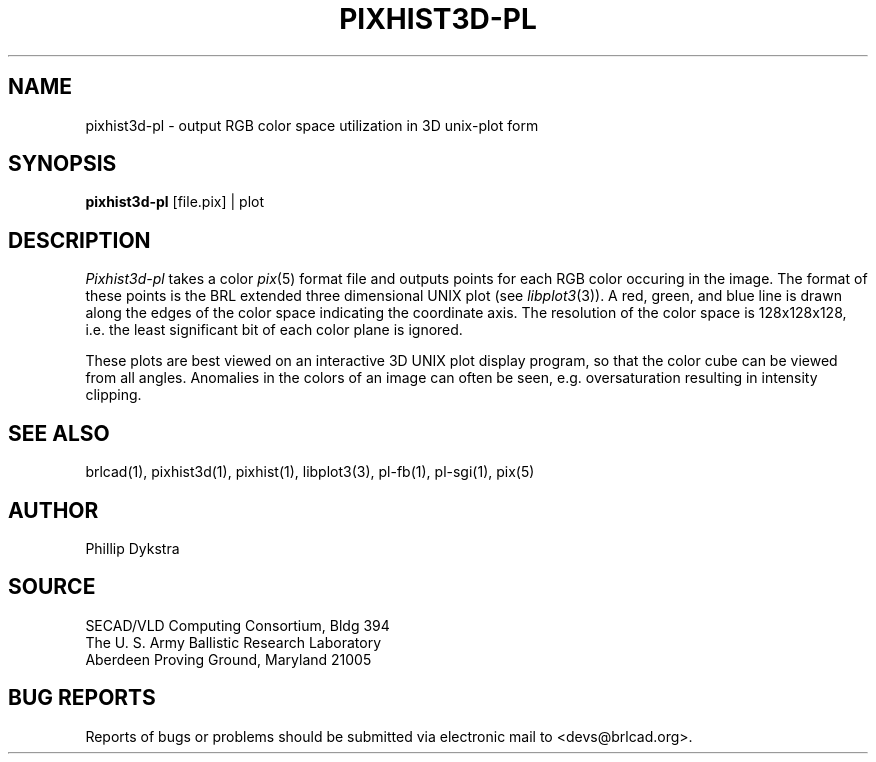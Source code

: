 .TH PIXHIST3D-PL 1 BRL-CAD
.\"                 P I X H I S T 3 D - P L . 1
.\" BRL-CAD
.\"
.\" Copyright (c) 2005 United States Government as represented by
.\" the U.S. Army Research Laboratory.
.\"
.\" This document is made available under the terms of the GNU Free
.\" Documentation License or, at your option, under the terms of the
.\" GNU General Public License as published by the Free Software
.\" Foundation.  Permission is granted to copy, distribute and/or
.\" modify this document under the terms of the GNU Free Documentation
.\" License, Version 1.2 or any later version published by the Free
.\" Software Foundation; with no Invariant Sections, no Front-Cover
.\" Texts, and no Back-Cover Texts.  Permission is also granted to
.\" redistribute this document under the terms of the GNU General
.\" Public License; either version 2 of the License, or (at your
.\" option) any later version.
.\"
.\" You should have received a copy of the GNU Free Documentation
.\" License and/or the GNU General Public License along with this
.\" document; see the file named COPYING for more information.
.\"
.\".\".\"
.SH NAME
pixhist3d\(hypl \- output RGB color space utilization in 3D unix-plot
form
.SH SYNOPSIS
.B pixhist3d-pl
[file.pix] | plot
.SH DESCRIPTION
.I Pixhist3d-pl
takes a color
.IR pix (5)
format file
and outputs points for each RGB color occuring in the image.
The format of these points is the BRL extended three dimensional UNIX
plot (see
.IR libplot3 (3)).
A red, green, and blue line is drawn along the edges of the
color space indicating the coordinate axis.  The resolution of the
color space is 128x128x128, i.e. the least significant bit of each
color plane is ignored.
.PP
These plots are best viewed on an interactive 3D UNIX plot display
program, so that the color cube can be viewed from all angles.
Anomalies in the colors of an image can often be seen, e.g.
oversaturation resulting in intensity clipping.
.SH "SEE ALSO"
brlcad(1), pixhist3d(1), pixhist(1), libplot3(3), pl-fb(1), pl-sgi(1), pix(5)
.SH AUTHOR
Phillip Dykstra
.SH SOURCE
SECAD/VLD Computing Consortium, Bldg 394
.br
The U. S. Army Ballistic Research Laboratory
.br
Aberdeen Proving Ground, Maryland  21005
.SH "BUG REPORTS"
Reports of bugs or problems should be submitted via electronic
mail to <devs@brlcad.org>.
